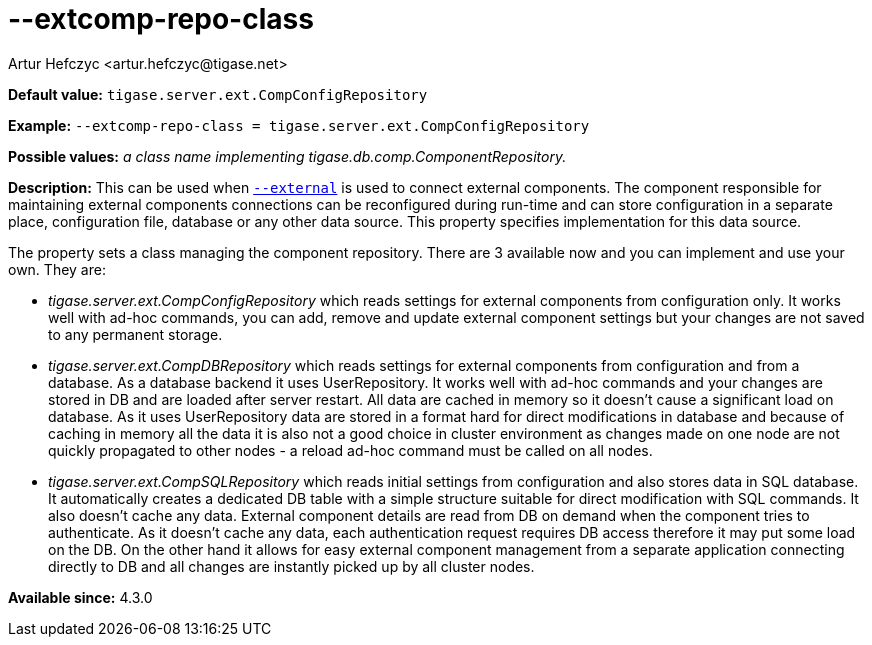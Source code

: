 [[extcompRepoClass]]
--extcomp-repo-class
====================
:author: Artur Hefczyc <artur.hefczyc@tigase.net>
:version: v2.0, June 2014: Reformatted for AsciiDoc.
:date: 2013-02-09 22:13
:revision: v2.1

:toc:
:numbered:
:website: http://tigase.net/

*Default value:* +tigase.server.ext.CompConfigRepository+

*Example:* +--extcomp-repo-class = tigase.server.ext.CompConfigRepository+

*Possible values:* 'a class name implementing tigase.db.comp.ComponentRepository.'

*Description:* This can be used when xref:external[+--external+] is used to connect external components. The component responsible for maintaining external components connections can be reconfigured during run-time and can store configuration in a separate place, configuration file, database or any other data source. This property specifies implementation for this data source.

The property sets a class managing the component repository. There are 3 available now and you can implement and use your own. They are:

- 'tigase.server.ext.CompConfigRepository' which reads settings for external components from configuration only. It works well with ad-hoc commands, you can add, remove and update external component settings but your changes are not saved to any permanent storage.
- 'tigase.server.ext.CompDBRepository' which reads settings for external components from configuration and from a database. As a database backend it uses UserRepository. It works well with ad-hoc commands and your changes are stored in DB and are loaded after server restart. All data are cached in memory so it doesn't cause a significant load on database. As it uses UserRepository data are stored in a format hard for direct modifications in database and because of caching in memory all the data it is also not a good choice in cluster environment as changes made on one node are not quickly propagated to other nodes - a reload ad-hoc command must be called on all nodes.
- 'tigase.server.ext.CompSQLRepository' which reads initial settings from configuration and also stores data in SQL database. It automatically creates a dedicated DB table with a simple structure suitable for direct modification with SQL commands. It also doesn't cache any data. External component details are read from DB on demand when the component tries to authenticate. As it doesn't cache any data, each authentication request requires DB access therefore it may put some load on the DB. On the other hand it allows for easy external component management from a separate application connecting directly to DB and all changes are instantly picked up by all cluster nodes.

*Available since:* 4.3.0
